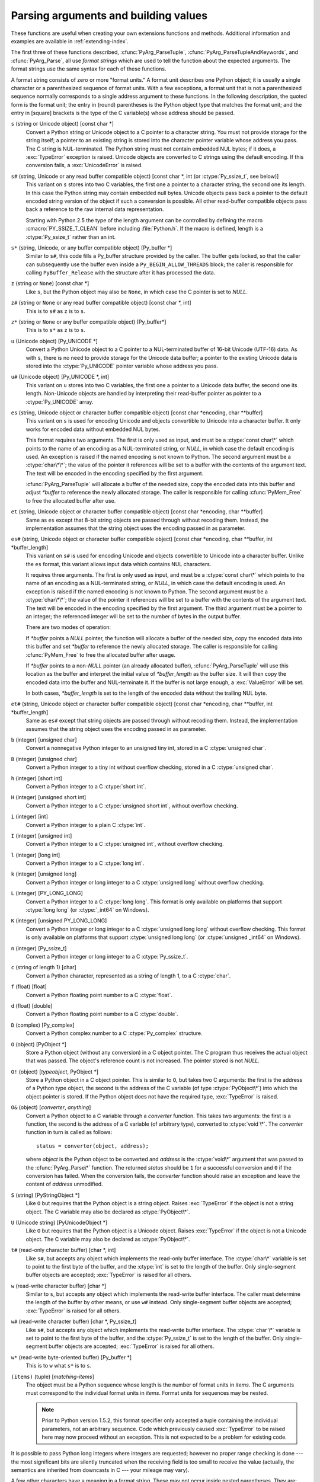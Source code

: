 .. highlightlang:: c

.. _arg-parsing:

Parsing arguments and building values
=====================================

These functions are useful when creating your own extensions functions and
methods.  Additional information and examples are available in
:ref:`extending-index`.

The first three of these functions described, :cfunc:`PyArg_ParseTuple`,
:cfunc:`PyArg_ParseTupleAndKeywords`, and :cfunc:`PyArg_Parse`, all use
*format strings* which are used to tell the function about the expected
arguments.  The format strings use the same syntax for each of these
functions.

A format string consists of zero or more "format units."  A format unit
describes one Python object; it is usually a single character or a
parenthesized sequence of format units.  With a few exceptions, a format unit
that is not a parenthesized sequence normally corresponds to a single address
argument to these functions.  In the following description, the quoted form is
the format unit; the entry in (round) parentheses is the Python object type
that matches the format unit; and the entry in [square] brackets is the type
of the C variable(s) whose address should be passed.

``s`` (string or Unicode object) [const char \*]
   Convert a Python string or Unicode object to a C pointer to a character
   string.  You must not provide storage for the string itself; a pointer to
   an existing string is stored into the character pointer variable whose
   address you pass.  The C string is NUL-terminated.  The Python string must
   not contain embedded NUL bytes; if it does, a :exc:`TypeError` exception is
   raised. Unicode objects are converted to C strings using the default
   encoding.  If this conversion fails, a :exc:`UnicodeError` is raised.

``s#`` (string, Unicode or any read buffer compatible object) [const char \*, int (or :ctype:`Py_ssize_t`, see below)]
   This variant on ``s`` stores into two C variables, the first one a pointer
   to a character string, the second one its length.  In this case the Python
   string may contain embedded null bytes.  Unicode objects pass back a
   pointer to the default encoded string version of the object if such a
   conversion is possible.  All other read-buffer compatible objects pass back
   a reference to the raw internal data representation.

   Starting with Python 2.5 the type of the length argument can be controlled
   by defining the macro :cmacro:`PY_SSIZE_T_CLEAN` before including
   :file:`Python.h`.  If the macro is defined, length is a :ctype:`Py_ssize_t`
   rather than an int.

``s*`` (string, Unicode, or any buffer compatible object) [Py_buffer \*]
   Similar to ``s#``, this code fills a Py_buffer structure provided by the
   caller.  The buffer gets locked, so that the caller can subsequently use
   the buffer even inside a ``Py_BEGIN_ALLOW_THREADS`` block; the caller is
   responsible for calling ``PyBuffer_Release`` with the structure after it
   has processed the data.

   .. versionadded:: 2.6

``z`` (string or ``None``) [const char \*]
   Like ``s``, but the Python object may also be ``None``, in which case the C
   pointer is set to *NULL*.

``z#`` (string or ``None`` or any read buffer compatible object) [const char \*, int]
   This is to ``s#`` as ``z`` is to ``s``.

``z*`` (string or ``None`` or any buffer compatible object) [Py_buffer*]
   This is to ``s*`` as ``z`` is to ``s``.

   .. versionadded:: 2.6

``u`` (Unicode object) [Py_UNICODE \*]
   Convert a Python Unicode object to a C pointer to a NUL-terminated buffer
   of 16-bit Unicode (UTF-16) data.  As with ``s``, there is no need to
   provide storage for the Unicode data buffer; a pointer to the existing
   Unicode data is stored into the :ctype:`Py_UNICODE` pointer variable whose
   address you pass.

``u#`` (Unicode object) [Py_UNICODE \*, int]
   This variant on ``u`` stores into two C variables, the first one a pointer
   to a Unicode data buffer, the second one its length. Non-Unicode objects
   are handled by interpreting their read-buffer pointer as pointer to a
   :ctype:`Py_UNICODE` array.

``es`` (string, Unicode object or character buffer compatible object) [const char \*encoding, char \*\*buffer]
   This variant on ``s`` is used for encoding Unicode and objects convertible
   to Unicode into a character buffer. It only works for encoded data without
   embedded NUL bytes.

   This format requires two arguments.  The first is only used as input, and
   must be a :ctype:`const char\*` which points to the name of an encoding as
   a NUL-terminated string, or *NULL*, in which case the default encoding is
   used.  An exception is raised if the named encoding is not known to Python.
   The second argument must be a :ctype:`char\*\*`; the value of the pointer
   it references will be set to a buffer with the contents of the argument
   text.  The text will be encoded in the encoding specified by the first
   argument.

   :cfunc:`PyArg_ParseTuple` will allocate a buffer of the needed size, copy
   the encoded data into this buffer and adjust *\*buffer* to reference the
   newly allocated storage.  The caller is responsible for calling
   :cfunc:`PyMem_Free` to free the allocated buffer after use.

``et`` (string, Unicode object or character buffer compatible object) [const char \*encoding, char \*\*buffer]
   Same as ``es`` except that 8-bit string objects are passed through without
   recoding them.  Instead, the implementation assumes that the string object
   uses the encoding passed in as parameter.

``es#`` (string, Unicode object or character buffer compatible object) [const char \*encoding, char \*\*buffer, int \*buffer_length]
   This variant on ``s#`` is used for encoding Unicode and objects convertible
   to Unicode into a character buffer.  Unlike the ``es`` format, this variant
   allows input data which contains NUL characters.

   It requires three arguments.  The first is only used as input, and must be
   a :ctype:`const char\*` which points to the name of an encoding as a
   NUL-terminated string, or *NULL*, in which case the default encoding is
   used.  An exception is raised if the named encoding is not known to Python.
   The second argument must be a :ctype:`char\*\*`; the value of the pointer
   it references will be set to a buffer with the contents of the argument
   text.  The text will be encoded in the encoding specified by the first
   argument.  The third argument must be a pointer to an integer; the
   referenced integer will be set to the number of bytes in the output buffer.

   There are two modes of operation:

   If *\*buffer* points a *NULL* pointer, the function will allocate a buffer
   of the needed size, copy the encoded data into this buffer and set
   *\*buffer* to reference the newly allocated storage.  The caller is
   responsible for calling :cfunc:`PyMem_Free` to free the allocated buffer
   after usage.

   If *\*buffer* points to a non-*NULL* pointer (an already allocated buffer),
   :cfunc:`PyArg_ParseTuple` will use this location as the buffer and
   interpret the initial value of *\*buffer_length* as the buffer size.  It
   will then copy the encoded data into the buffer and NUL-terminate it.  If
   the buffer is not large enough, a :exc:`ValueError` will be set.

   In both cases, *\*buffer_length* is set to the length of the encoded data
   without the trailing NUL byte.

``et#`` (string, Unicode object or character buffer compatible object) [const char \*encoding, char \*\*buffer, int \*buffer_length]
   Same as ``es#`` except that string objects are passed through without
   recoding them. Instead, the implementation assumes that the string object
   uses the encoding passed in as parameter.

``b`` (integer) [unsigned char]
   Convert a nonnegative Python integer to an unsigned tiny int, stored in a C
   :ctype:`unsigned char`.

``B`` (integer) [unsigned char]
   Convert a Python integer to a tiny int without overflow checking, stored in
   a C :ctype:`unsigned char`.

   .. versionadded:: 2.3

``h`` (integer) [short int]
   Convert a Python integer to a C :ctype:`short int`.

``H`` (integer) [unsigned short int]
   Convert a Python integer to a C :ctype:`unsigned short int`, without
   overflow checking.

   .. versionadded:: 2.3

``i`` (integer) [int]
   Convert a Python integer to a plain C :ctype:`int`.

``I`` (integer) [unsigned int]
   Convert a Python integer to a C :ctype:`unsigned int`, without overflow
   checking.

   .. versionadded:: 2.3

``l`` (integer) [long int]
   Convert a Python integer to a C :ctype:`long int`.

``k`` (integer) [unsigned long]
   Convert a Python integer or long integer to a C :ctype:`unsigned long`
   without overflow checking.

   .. versionadded:: 2.3

``L`` (integer) [PY_LONG_LONG]
   Convert a Python integer to a C :ctype:`long long`.  This format is only
   available on platforms that support :ctype:`long long` (or :ctype:`_int64`
   on Windows).

``K`` (integer) [unsigned PY_LONG_LONG]
   Convert a Python integer or long integer to a C :ctype:`unsigned long long`
   without overflow checking.  This format is only available on platforms that
   support :ctype:`unsigned long long` (or :ctype:`unsigned _int64` on
   Windows).

   .. versionadded:: 2.3

``n`` (integer) [Py_ssize_t]
   Convert a Python integer or long integer to a C :ctype:`Py_ssize_t`.

   .. versionadded:: 2.5

``c`` (string of length 1) [char]
   Convert a Python character, represented as a string of length 1, to a C
   :ctype:`char`.

``f`` (float) [float]
   Convert a Python floating point number to a C :ctype:`float`.

``d`` (float) [double]
   Convert a Python floating point number to a C :ctype:`double`.

``D`` (complex) [Py_complex]
   Convert a Python complex number to a C :ctype:`Py_complex` structure.

``O`` (object) [PyObject \*]
   Store a Python object (without any conversion) in a C object pointer.  The
   C program thus receives the actual object that was passed.  The object's
   reference count is not increased.  The pointer stored is not *NULL*.

``O!`` (object) [*typeobject*, PyObject \*]
   Store a Python object in a C object pointer.  This is similar to ``O``, but
   takes two C arguments: the first is the address of a Python type object,
   the second is the address of the C variable (of type :ctype:`PyObject\*`)
   into which the object pointer is stored.  If the Python object does not
   have the required type, :exc:`TypeError` is raised.

``O&`` (object) [*converter*, *anything*]
   Convert a Python object to a C variable through a *converter* function.
   This takes two arguments: the first is a function, the second is the
   address of a C variable (of arbitrary type), converted to :ctype:`void \*`.
   The *converter* function in turn is called as follows::

      status = converter(object, address);

   where *object* is the Python object to be converted and *address* is the
   :ctype:`void\*` argument that was passed to the :cfunc:`PyArg_Parse\*`
   function.  The returned *status* should be ``1`` for a successful
   conversion and ``0`` if the conversion has failed.  When the conversion
   fails, the *converter* function should raise an exception and leave the
   content of *address* unmodified.

``S`` (string) [PyStringObject \*]
   Like ``O`` but requires that the Python object is a string object.  Raises
   :exc:`TypeError` if the object is not a string object.  The C variable may
   also be declared as :ctype:`PyObject\*`.

``U`` (Unicode string) [PyUnicodeObject \*]
   Like ``O`` but requires that the Python object is a Unicode object.  Raises
   :exc:`TypeError` if the object is not a Unicode object.  The C variable may
   also be declared as :ctype:`PyObject\*`.

``t#`` (read-only character buffer) [char \*, int]
   Like ``s#``, but accepts any object which implements the read-only buffer
   interface.  The :ctype:`char\*` variable is set to point to the first byte
   of the buffer, and the :ctype:`int` is set to the length of the buffer.
   Only single-segment buffer objects are accepted; :exc:`TypeError` is raised
   for all others.

``w`` (read-write character buffer) [char \*]
   Similar to ``s``, but accepts any object which implements the read-write
   buffer interface.  The caller must determine the length of the buffer by
   other means, or use ``w#`` instead.  Only single-segment buffer objects are
   accepted; :exc:`TypeError` is raised for all others.

``w#`` (read-write character buffer) [char \*, Py_ssize_t]
   Like ``s#``, but accepts any object which implements the read-write buffer
   interface.  The :ctype:`char \*` variable is set to point to the first byte
   of the buffer, and the :ctype:`Py_ssize_t` is set to the length of the
   buffer.  Only single-segment buffer objects are accepted; :exc:`TypeError`
   is raised for all others.

``w*`` (read-write byte-oriented buffer) [Py_buffer \*]
   This is to ``w`` what ``s*`` is to ``s``.

   .. versionadded:: 2.6

``(items)`` (tuple) [*matching-items*]
   The object must be a Python sequence whose length is the number of format
   units in *items*.  The C arguments must correspond to the individual format
   units in *items*.  Format units for sequences may be nested.

   .. note::

      Prior to Python version 1.5.2, this format specifier only accepted a
      tuple containing the individual parameters, not an arbitrary sequence.
      Code which previously caused :exc:`TypeError` to be raised here may now
      proceed without an exception.  This is not expected to be a problem for
      existing code.

It is possible to pass Python long integers where integers are requested;
however no proper range checking is done --- the most significant bits are
silently truncated when the receiving field is too small to receive the value
(actually, the semantics are inherited from downcasts in C --- your mileage
may vary).

A few other characters have a meaning in a format string.  These may not occur
inside nested parentheses.  They are:

``|``
   Indicates that the remaining arguments in the Python argument list are
   optional.  The C variables corresponding to optional arguments should be
   initialized to their default value --- when an optional argument is not
   specified, :cfunc:`PyArg_ParseTuple` does not touch the contents of the
   corresponding C variable(s).

``:``
   The list of format units ends here; the string after the colon is used as
   the function name in error messages (the "associated value" of the
   exception that :cfunc:`PyArg_ParseTuple` raises).

``;``
   The list of format units ends here; the string after the semicolon is used
   as the error message *instead* of the default error message.  ``:`` and
   ``;`` mutually exclude each other.

Note that any Python object references which are provided to the caller are
*borrowed* references; do not decrement their reference count!

Additional arguments passed to these functions must be addresses of variables
whose type is determined by the format string; these are used to store values
from the input tuple.  There are a few cases, as described in the list of
format units above, where these parameters are used as input values; they
should match what is specified for the corresponding format unit in that case.

For the conversion to succeed, the *arg* object must match the format and the
format must be exhausted.  On success, the :cfunc:`PyArg_Parse\*` functions
return true, otherwise they return false and raise an appropriate exception.
When the :cfunc:`PyArg_Parse\*` functions fail due to conversion failure in
one of the format units, the variables at the addresses corresponding to that
and the following format units are left untouched.


.. cfunction:: int PyArg_ParseTuple(PyObject *args, const char *format, ...)

   Parse the parameters of a function that takes only positional parameters
   into local variables.  Returns true on success; on failure, it returns
   false and raises the appropriate exception.


.. cfunction:: int PyArg_VaParse(PyObject *args, const char *format, va_list vargs)

   Identical to :cfunc:`PyArg_ParseTuple`, except that it accepts a va_list
   rather than a variable number of arguments.


.. cfunction:: int PyArg_ParseTupleAndKeywords(PyObject *args, PyObject *kw, const char *format, char *keywords[], ...)

   Parse the parameters of a function that takes both positional and keyword
   parameters into local variables.  Returns true on success; on failure, it
   returns false and raises the appropriate exception.


.. cfunction:: int PyArg_VaParseTupleAndKeywords(PyObject *args, PyObject *kw, const char *format, char *keywords[], va_list vargs)

   Identical to :cfunc:`PyArg_ParseTupleAndKeywords`, except that it accepts a
   va_list rather than a variable number of arguments.


.. cfunction:: int PyArg_Parse(PyObject *args, const char *format, ...)

   Function used to deconstruct the argument lists of "old-style" functions
   --- these are functions which use the :const:`METH_OLDARGS` parameter
   parsing method.  This is not recommended for use in parameter parsing in
   new code, and most code in the standard interpreter has been modified to no
   longer use this for that purpose.  It does remain a convenient way to
   decompose other tuples, however, and may continue to be used for that
   purpose.


.. cfunction:: int PyArg_UnpackTuple(PyObject *args, const char *name, Py_ssize_t min, Py_ssize_t max, ...)

   A simpler form of parameter retrieval which does not use a format string to
   specify the types of the arguments.  Functions which use this method to
   retrieve their parameters should be declared as :const:`METH_VARARGS` in
   function or method tables.  The tuple containing the actual parameters
   should be passed as *args*; it must actually be a tuple.  The length of the
   tuple must be at least *min* and no more than *max*; *min* and *max* may be
   equal.  Additional arguments must be passed to the function, each of which
   should be a pointer to a :ctype:`PyObject\*` variable; these will be filled
   in with the values from *args*; they will contain borrowed references.  The
   variables which correspond to optional parameters not given by *args* will
   not be filled in; these should be initialized by the caller. This function
   returns true on success and false if *args* is not a tuple or contains the
   wrong number of elements; an exception will be set if there was a failure.

   This is an example of the use of this function, taken from the sources for
   the :mod:`_weakref` helper module for weak references::

      static PyObject *
      weakref_ref(PyObject *self, PyObject *args)
      {
          PyObject *object;
          PyObject *callback = NULL;
          PyObject *result = NULL;

          if (PyArg_UnpackTuple(args, "ref", 1, 2, &object, &callback)) {
              result = PyWeakref_NewRef(object, callback);
          }
          return result;
      }

   The call to :cfunc:`PyArg_UnpackTuple` in this example is entirely
   equivalent to this call to :cfunc:`PyArg_ParseTuple`::

      PyArg_ParseTuple(args, "O|O:ref", &object, &callback)

   .. versionadded:: 2.2

   .. versionchanged:: 2.5
      This function used an :ctype:`int` type for *min* and *max*. This might
      require changes in your code for properly supporting 64-bit systems.


.. cfunction:: PyObject* Py_BuildValue(const char *format, ...)

   Create a new value based on a format string similar to those accepted by
   the :cfunc:`PyArg_Parse\*` family of functions and a sequence of values.
   Returns the value or *NULL* in the case of an error; an exception will be
   raised if *NULL* is returned.

   :cfunc:`Py_BuildValue` does not always build a tuple.  It builds a tuple
   only if its format string contains two or more format units.  If the format
   string is empty, it returns ``None``; if it contains exactly one format
   unit, it returns whatever object is described by that format unit.  To
   force it to return a tuple of size 0 or one, parenthesize the format
   string.

   When memory buffers are passed as parameters to supply data to build
   objects, as for the ``s`` and ``s#`` formats, the required data is copied.
   Buffers provided by the caller are never referenced by the objects created
   by :cfunc:`Py_BuildValue`.  In other words, if your code invokes
   :cfunc:`malloc` and passes the allocated memory to :cfunc:`Py_BuildValue`,
   your code is responsible for calling :cfunc:`free` for that memory once
   :cfunc:`Py_BuildValue` returns.

   In the following description, the quoted form is the format unit; the entry
   in (round) parentheses is the Python object type that the format unit will
   return; and the entry in [square] brackets is the type of the C value(s) to
   be passed.

   The characters space, tab, colon and comma are ignored in format strings
   (but not within format units such as ``s#``).  This can be used to make
   long format strings a tad more readable.

   ``s`` (string) [char \*]
      Convert a null-terminated C string to a Python object.  If the C string
      pointer is *NULL*, ``None`` is used.

   ``s#`` (string) [char \*, int]
      Convert a C string and its length to a Python object.  If the C string
      pointer is *NULL*, the length is ignored and ``None`` is returned.

   ``z`` (string or ``None``) [char \*]
      Same as ``s``.

   ``z#`` (string or ``None``) [char \*, int]
      Same as ``s#``.

   ``u`` (Unicode string) [Py_UNICODE \*]
      Convert a null-terminated buffer of Unicode (UCS-2 or UCS-4) data to a
      Python Unicode object.  If the Unicode buffer pointer is *NULL*,
      ``None`` is returned.

   ``u#`` (Unicode string) [Py_UNICODE \*, int]
      Convert a Unicode (UCS-2 or UCS-4) data buffer and its length to a
      Python Unicode object.   If the Unicode buffer pointer is *NULL*, the
      length is ignored and ``None`` is returned.

   ``i`` (integer) [int]
      Convert a plain C :ctype:`int` to a Python integer object.

   ``b`` (integer) [char]
      Convert a plain C :ctype:`char` to a Python integer object.

   ``h`` (integer) [short int]
      Convert a plain C :ctype:`short int` to a Python integer object.

   ``l`` (integer) [long int]
      Convert a C :ctype:`long int` to a Python integer object.

   ``B`` (integer) [unsigned char]
      Convert a C :ctype:`unsigned char` to a Python integer object.

   ``H`` (integer) [unsigned short int]
      Convert a C :ctype:`unsigned short int` to a Python integer object.

   ``I`` (integer/long) [unsigned int]
      Convert a C :ctype:`unsigned int` to a Python integer object or a Python
      long integer object, if it is larger than ``sys.maxint``.

   ``k`` (integer/long) [unsigned long]
      Convert a C :ctype:`unsigned long` to a Python integer object or a
      Python long integer object, if it is larger than ``sys.maxint``.

   ``L`` (long) [PY_LONG_LONG]
      Convert a C :ctype:`long long` to a Python long integer object. Only
      available on platforms that support :ctype:`long long`.

   ``K`` (long) [unsigned PY_LONG_LONG]
      Convert a C :ctype:`unsigned long long` to a Python long integer object.
      Only available on platforms that support :ctype:`unsigned long long`.

   ``n`` (int) [Py_ssize_t]
      Convert a C :ctype:`Py_ssize_t` to a Python integer or long integer.

      .. versionadded:: 2.5

   ``c`` (string of length 1) [char]
      Convert a C :ctype:`int` representing a character to a Python string of
      length 1.

   ``d`` (float) [double]
      Convert a C :ctype:`double` to a Python floating point number.

   ``f`` (float) [float]
      Same as ``d``.

   ``D`` (complex) [Py_complex \*]
      Convert a C :ctype:`Py_complex` structure to a Python complex number.

   ``O`` (object) [PyObject \*]
      Pass a Python object untouched (except for its reference count, which is
      incremented by one).  If the object passed in is a *NULL* pointer, it is
      assumed that this was caused because the call producing the argument
      found an error and set an exception. Therefore, :cfunc:`Py_BuildValue`
      will return *NULL* but won't raise an exception.  If no exception has
      been raised yet, :exc:`SystemError` is set.

   ``S`` (object) [PyObject \*]
      Same as ``O``.

   ``N`` (object) [PyObject \*]
      Same as ``O``, except it doesn't increment the reference count on the
      object.  Useful when the object is created by a call to an object
      constructor in the argument list.

   ``O&`` (object) [*converter*, *anything*]
      Convert *anything* to a Python object through a *converter* function.
      The function is called with *anything* (which should be compatible with
      :ctype:`void \*`) as its argument and should return a "new" Python
      object, or *NULL* if an error occurred.

   ``(items)`` (tuple) [*matching-items*]
      Convert a sequence of C values to a Python tuple with the same number of
      items.

   ``[items]`` (list) [*matching-items*]
      Convert a sequence of C values to a Python list with the same number of
      items.

   ``{items}`` (dictionary) [*matching-items*]
      Convert a sequence of C values to a Python dictionary.  Each pair of
      consecutive C values adds one item to the dictionary, serving as key and
      value, respectively.

   If there is an error in the format string, the :exc:`SystemError` exception
   is set and *NULL* returned.

.. cfunction:: PyObject* Py_VaBuildValue(const char *format, va_list vargs)

   Identical to :cfunc:`Py_BuildValue`, except that it accepts a va_list
   rather than a variable number of arguments.
